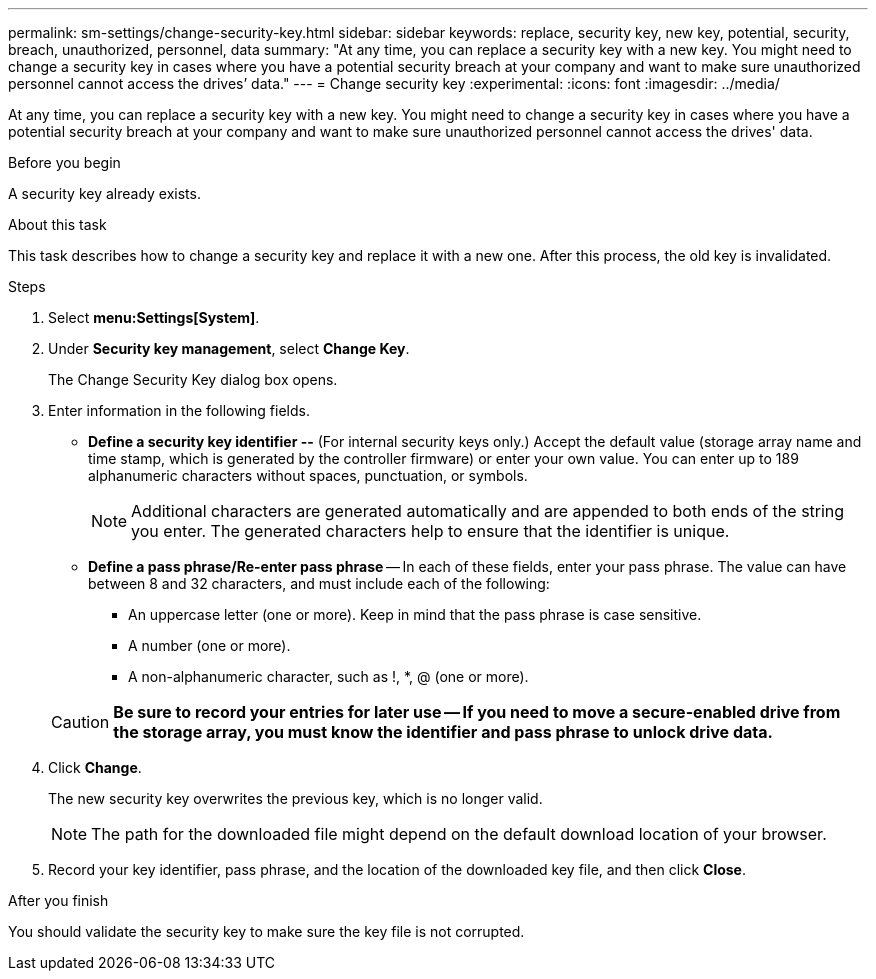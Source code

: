 ---
permalink: sm-settings/change-security-key.html
sidebar: sidebar
keywords: replace, security key, new key, potential, security, breach, unauthorized, personnel, data
summary: "At any time, you can replace a security key with a new key. You might need to change a security key in cases where you have a potential security breach at your company and want to make sure unauthorized personnel cannot access the drives’ data."
---
= Change security key
:experimental:
:icons: font
:imagesdir: ../media/

[.lead]
At any time, you can replace a security key with a new key. You might need to change a security key in cases where you have a potential security breach at your company and want to make sure unauthorized personnel cannot access the drives' data.

.Before you begin

A security key already exists.

.About this task

This task describes how to change a security key and replace it with a new one. After this process, the old key is invalidated.

.Steps

. Select *menu:Settings[System]*.
. Under *Security key management*, select *Change Key*.
+
The Change Security Key dialog box opens.

. Enter information in the following fields.
 ** *Define a security key identifier --* (For internal security keys only.) Accept the default value (storage array name and time stamp, which is generated by the controller firmware) or enter your own value. You can enter up to 189 alphanumeric characters without spaces, punctuation, or symbols.
+
[NOTE]
====
Additional characters are generated automatically and are appended to both ends of the string you enter. The generated characters help to ensure that the identifier is unique.
====

 ** *Define a pass phrase/Re-enter pass phrase* -- In each of these fields, enter your pass phrase. The value can have between 8 and 32 characters, and must include each of the following:
  *** An uppercase letter (one or more). Keep in mind that the pass phrase is case sensitive.
  *** A number (one or more).
  *** A non-alphanumeric character, such as !, *, @ (one or more).

+
[CAUTION]
====
*Be sure to record your entries for later use -- If you need to move a secure-enabled drive from the storage array, you must know the identifier and pass phrase to unlock drive data.*
====
. Click *Change*.
+
The new security key overwrites the previous key, which is no longer valid.
+
[NOTE]
====
The path for the downloaded file might depend on the default download location of your browser.
====

. Record your key identifier, pass phrase, and the location of the downloaded key file, and then click *Close*.

.After you finish

You should validate the security key to make sure the key file is not corrupted.
